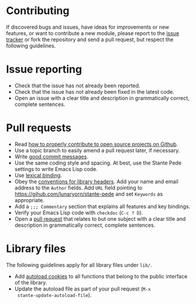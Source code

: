 * Contributing

If discovered bugs and issues, have ideas for improvements or new features, or
want to contribute a new module, please report to the [[https://github.com/lunaryorn/stante-pede/issues][issue tracker]] or fork the
repository and send a pull request, but respect the following guidelines.


* Issue reporting

- Check that the issue has not already been reported.
- Check that the issue has not already been fixed in the latest code.
- Open an issue with a clear title and description in grammatically correct,
  complete sentences.


* Pull requests

- Read [[http://gun.io/blog/how-to-github-fork-branch-and-pull-request][how to properly contribute to open source projects on Github]].
- Use a topic branch to easily amend a pull request later, if necessary.
- Write [[http://tbaggery.com/2008/04/19/a-note-about-git-commit-messages.html][good commit messages]].
- Use the same coding style and spacing.  At best, use the Stante Pede settings
  to write Emacs Lisp code.
- Use [[http://www.gnu.org/software/emacs/manual/html_node/elisp/Lexical-Binding.html][lexical binding]].
- Obey the [[http://www.gnu.org/software/emacs/manual/html_node/elisp/Library-Headers.html][conventions for library headers]].  Add your name and email address to
  the ~Author~ fields.  Add ~URL~ field pointing to
  https://gihub.com/lunaryorn/stante-pede and set ~Keywords~ as appropriate.
- Add a =;;; Commentary= section that explains all features and key bindings.
- Verify your Emacs Lisp code with =checkdoc= (~C-c ? D~).
- Open a [[https://help.github.com/articles/using-pull-requests][pull request]] that relates to but one subject with a clear title and
  description in grammatically correct, complete sentences.


* Library files

The following guidelines apply for all library files under ~lib/~.

- Add [[http://www.gnu.org/software/emacs/manual/html_node/elisp/Autoload.html][autoload cookies]] to all functions that belong to the public interface of
  the library.
- Update the autoload file as part of your pull request (~M-x
  stante-update-autoload-file~).
